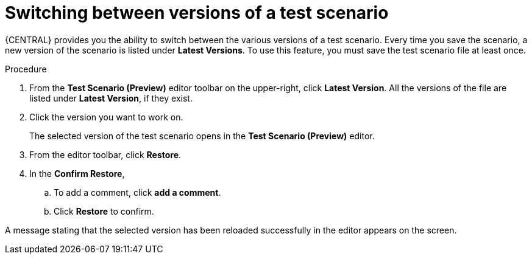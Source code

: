 [id='preview-editor-latest-version-test-proc']
= Switching between versions of a test scenario

{CENTRAL} provides you the ability to switch between the various versions of a test scenario. Every time you save the scenario, a new version of the scenario is listed under *Latest Versions*. To use this feature, you must save the test scenario file at least once.

.Procedure
. From the *Test Scenario (Preview)* editor toolbar on the upper-right, click *Latest Version*. All the versions of the file are listed under *Latest Version*, if they exist.
. Click the version you want to work on.
+
The selected version of the test scenario opens in the *Test Scenario (Preview)* editor.
+
. From the editor toolbar, click *Restore*.
. In the *Confirm Restore*,
.. To add a comment, click *add a comment*.
.. Click *Restore* to confirm.

A message stating that the selected version has been reloaded successfully in the editor appears on the screen.
